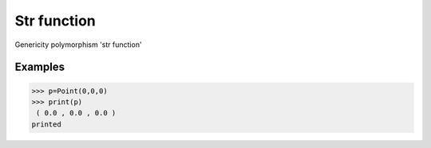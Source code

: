 Str function
============

Genericity polymorphism 'str function'

Examples
--------
>>> p=Point(0,0,0)
>>> print(p)
 ( 0.0 , 0.0 , 0.0 )
printed